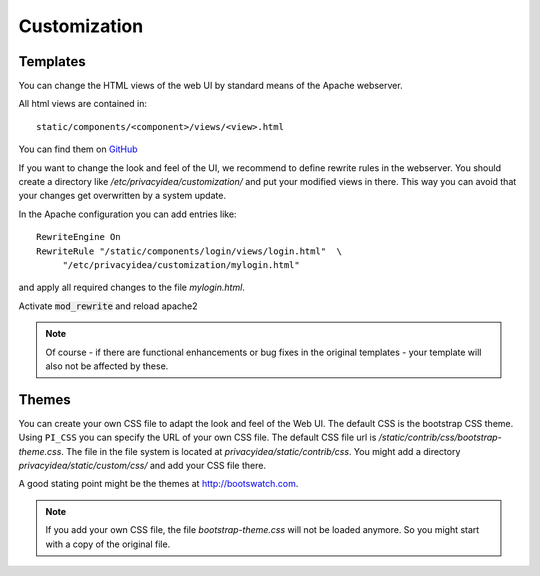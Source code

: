 .. _customize:


Customization
-------------

.. _customize_templates:

Templates
~~~~~~~~~

.. index:: customize, templates, HTML views

You can change the HTML views of the web UI by standard means of the
Apache webserver.

All html views are contained in::

    static/components/<component>/views/<view>.html
You can find them on `GitHub <https://github.com/privacyidea/privacyidea/tree/master/privacyidea/static>`_

If you want to change the look and feel of the UI, we recommend to define
rewrite rules in the webserver. You should create a directory like
*/etc/privacyidea/customization/* and put your modified views in there.
This way you can avoid that your changes get overwritten by a system update.

In the Apache configuration you can add entries like::

    RewriteEngine On
    RewriteRule "/static/components/login/views/login.html"  \
         "/etc/privacyidea/customization/mylogin.html"

and apply all required changes to the file *mylogin.html*.

Activate :code:`mod_rewrite` and reload apache2

.. note:: Of course - if there are functional enhancements or bug fixes in the
   original templates - your template will also not be affected by these.

.. _themes:

Themes
~~~~~~

.. index:: themes, CSS, customize

You can create your own CSS file to adapt the look and feel of the Web UI.
The default CSS is the bootstrap CSS theme. Using ``PI_CSS`` you can specify
the URL of your own CSS file.
The default CSS file url is */static/contrib/css/bootstrap-theme.css*.
The file in the file system is located at *privacyidea/static/contrib/css*.
You might add a directory *privacyidea/static/custom/css/* and add your CSS
file there.

A good stating point might be the themes at http://bootswatch.com.

.. note:: If you add your own CSS file, the file *bootstrap-theme.css* will
   not be loaded anymore. So you might start with a copy of the original file.
